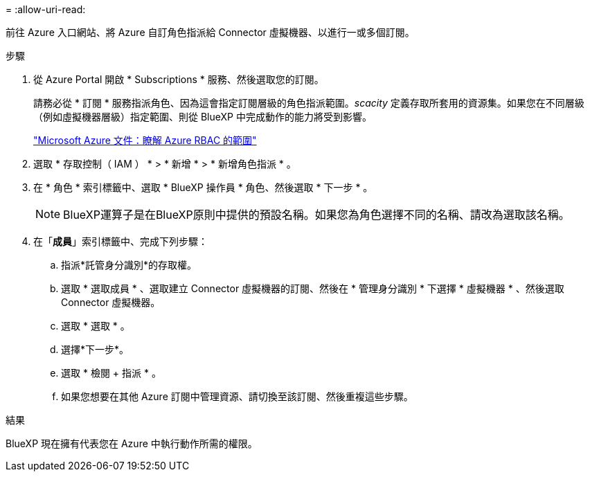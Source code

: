 = 
:allow-uri-read: 


前往 Azure 入口網站、將 Azure 自訂角色指派給 Connector 虛擬機器、以進行一或多個訂閱。

.步驟
. 從 Azure Portal 開啟 * Subscriptions * 服務、然後選取您的訂閱。
+
請務必從 * 訂閱 * 服務指派角色、因為這會指定訂閱層級的角色指派範圍。_scacity_ 定義存取所套用的資源集。如果您在不同層級（例如虛擬機器層級）指定範圍、則從 BlueXP 中完成動作的能力將受到影響。

+
https://learn.microsoft.com/en-us/azure/role-based-access-control/scope-overview["Microsoft Azure 文件：瞭解 Azure RBAC 的範圍"^]

. 選取 * 存取控制（ IAM ） * > * 新增 * > * 新增角色指派 * 。
. 在 * 角色 * 索引標籤中、選取 * BlueXP 操作員 * 角色、然後選取 * 下一步 * 。
+

NOTE: BlueXP運算子是在BlueXP原則中提供的預設名稱。如果您為角色選擇不同的名稱、請改為選取該名稱。

. 在「*成員*」索引標籤中、完成下列步驟：
+
.. 指派*託管身分識別*的存取權。
.. 選取 * 選取成員 * 、選取建立 Connector 虛擬機器的訂閱、然後在 * 管理身分識別 * 下選擇 * 虛擬機器 * 、然後選取 Connector 虛擬機器。
.. 選取 * 選取 * 。
.. 選擇*下一步*。
.. 選取 * 檢閱 + 指派 * 。
.. 如果您想要在其他 Azure 訂閱中管理資源、請切換至該訂閱、然後重複這些步驟。




.結果
BlueXP 現在擁有代表您在 Azure 中執行動作所需的權限。
